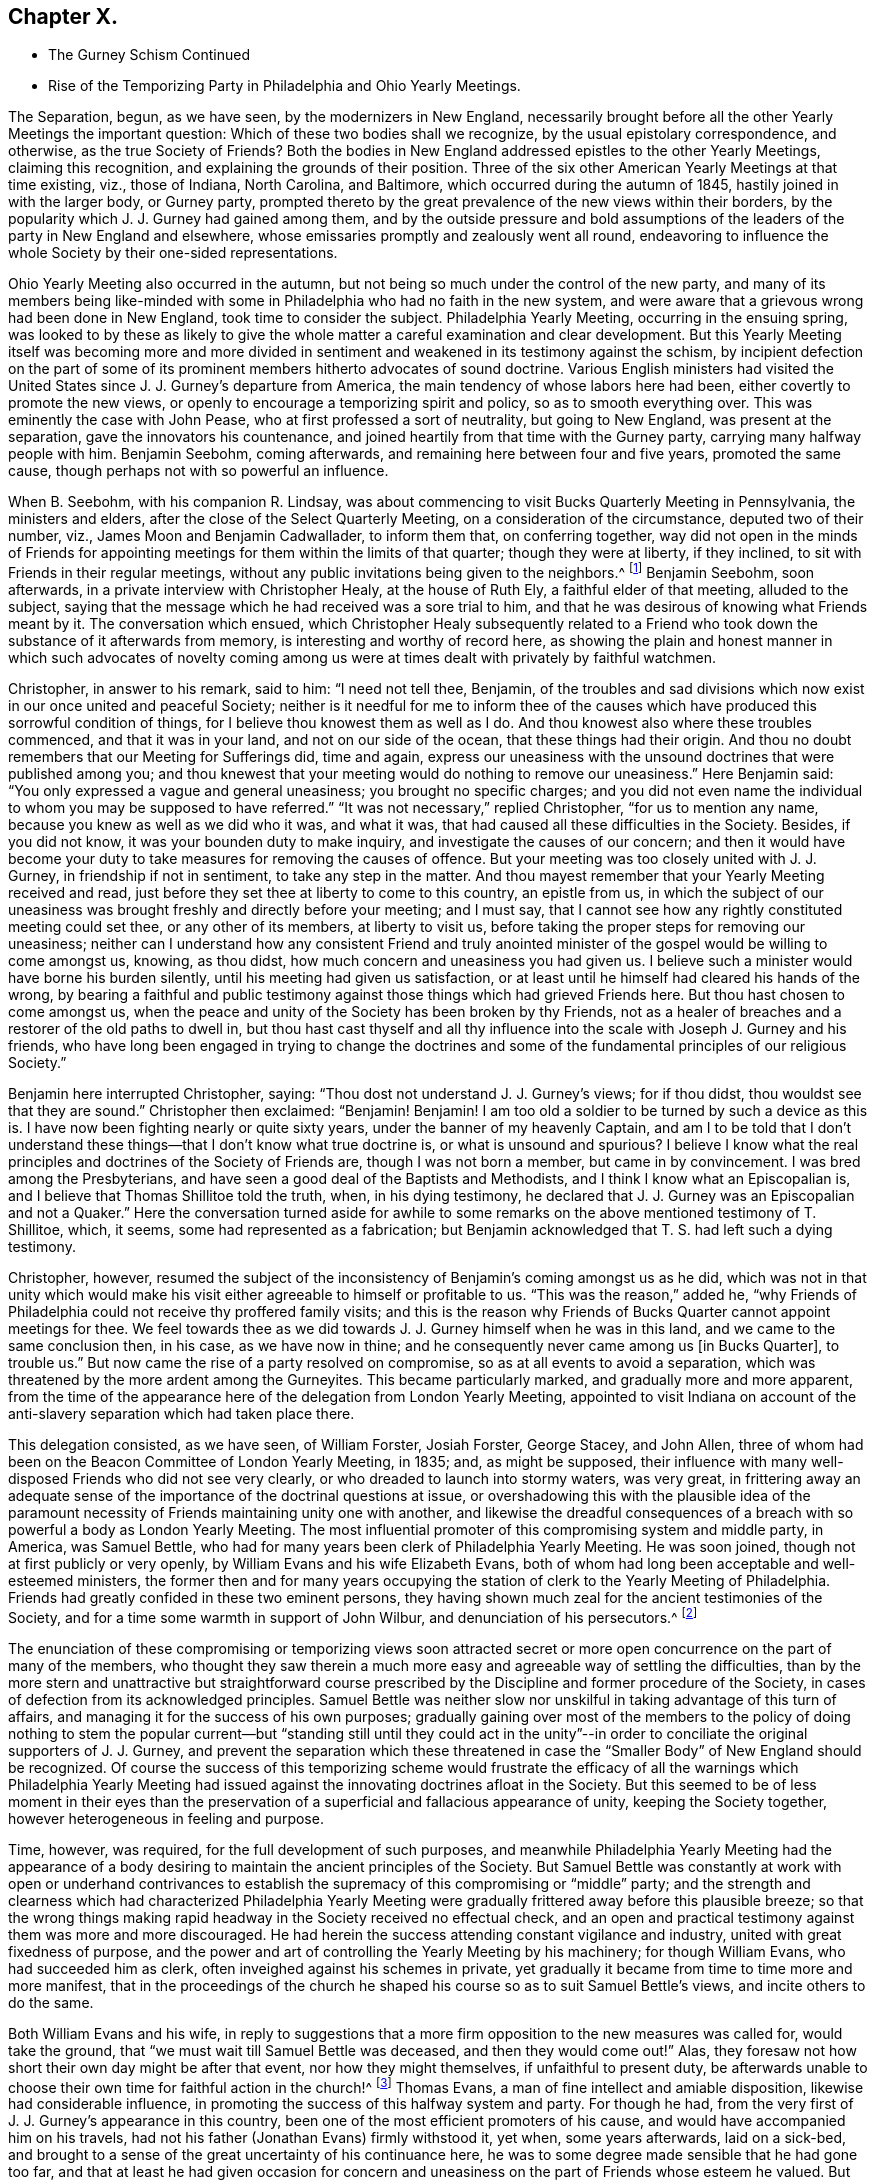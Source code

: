 == Chapter X.

[.chapter-synopsis]
* The Gurney Schism Continued
* Rise of the Temporizing Party in Philadelphia and Ohio Yearly Meetings.

The Separation, begun, as we have seen, by the modernizers in New England,
necessarily brought before all the other Yearly Meetings the important question:
Which of these two bodies shall we recognize, by the usual epistolary correspondence,
and otherwise, as the true Society of Friends?
Both the bodies in New England addressed epistles to the other Yearly Meetings,
claiming this recognition, and explaining the grounds of their position.
Three of the six other American Yearly Meetings at that time existing, viz.,
those of Indiana, North Carolina, and Baltimore,
which occurred during the autumn of 1845, hastily joined in with the larger body,
or Gurney party,
prompted thereto by the great prevalence of the new views within their borders,
by the popularity which J. J. Gurney had gained among them,
and by the outside pressure and bold assumptions of the
leaders of the party in New England and elsewhere,
whose emissaries promptly and zealously went all round,
endeavoring to influence the whole Society by their one-sided representations.

Ohio Yearly Meeting also occurred in the autumn,
but not being so much under the control of the new party,
and many of its members being like-minded with some
in Philadelphia who had no faith in the new system,
and were aware that a grievous wrong had been done in New England,
took time to consider the subject.
Philadelphia Yearly Meeting, occurring in the ensuing spring,
was looked to by these as likely to give the whole
matter a careful examination and clear development.
But this Yearly Meeting itself was becoming more and more divided
in sentiment and weakened in its testimony against the schism,
by incipient defection on the part of some of its
prominent members hitherto advocates of sound doctrine.
Various English ministers had visited the United
States since J. J. Gurney`'s departure from America,
the main tendency of whose labors here had been,
either covertly to promote the new views,
or openly to encourage a temporizing spirit and policy, so as to smooth everything over.
This was eminently the case with John Pease, who at first professed a sort of neutrality,
but going to New England, was present at the separation,
gave the innovators his countenance,
and joined heartily from that time with the Gurney party,
carrying many halfway people with him.
Benjamin Seebohm, coming afterwards, and remaining here between four and five years,
promoted the same cause, though perhaps not with so powerful an influence.

When B. Seebohm, with his companion R. Lindsay,
was about commencing to visit Bucks Quarterly Meeting in Pennsylvania,
the ministers and elders, after the close of the Select Quarterly Meeting,
on a consideration of the circumstance, deputed two of their number, viz.,
James Moon and Benjamin Cadwallader, to inform them that, on conferring together,
way did not open in the minds of Friends for appointing
meetings for them within the limits of that quarter;
though they were at liberty, if they inclined,
to sit with Friends in their regular meetings,
without any public invitations being given to the neighbors.^
footnote:[[.book-title]#B. Seebohm`'s Journal,# as printed by his sons,
makes no mention of this occurrence.]
Benjamin Seebohm, soon afterwards, in a private interview with Christopher Healy,
at the house of Ruth Ely, a faithful elder of that meeting, alluded to the subject,
saying that the message which he had received was a sore trial to him,
and that he was desirous of knowing what Friends meant by it.
The conversation which ensued,
which Christopher Healy subsequently related to a Friend
who took down the substance of it afterwards from memory,
is interesting and worthy of record here,
as showing the plain and honest manner in which such advocates of novelty
coming among us were at times dealt with privately by faithful watchmen.

Christopher, in answer to his remark, said to him: "`I need not tell thee, Benjamin,
of the troubles and sad divisions which now exist in our once united and peaceful Society;
neither is it needful for me to inform thee of the causes
which have produced this sorrowful condition of things,
for I believe thou knowest them as well as I do.
And thou knowest also where these troubles commenced, and that it was in your land,
and not on our side of the ocean, that these things had their origin.
And thou no doubt remembers that our Meeting for Sufferings did, time and again,
express our uneasiness with the unsound doctrines that were published among you;
and thou knewest that your meeting would do nothing to remove our uneasiness.`"
Here Benjamin said: "`You only expressed a vague and general uneasiness;
you brought no specific charges;
and you did not even name the individual to whom you may be supposed to have referred.`"
"`It was not necessary,`" replied Christopher, "`for us to mention any name,
because you knew as well as we did who it was, and what it was,
that had caused all these difficulties in the Society.
Besides, if you did not know, it was your bounden duty to make inquiry,
and investigate the causes of our concern;
and then it would have become your duty to take measures
for removing the causes of offence.
But your meeting was too closely united with J. J. Gurney,
in friendship if not in sentiment, to take any step in the matter.
And thou mayest remember that your Yearly Meeting received and read,
just before they set thee at liberty to come to this country, an epistle from us,
in which the subject of our uneasiness was brought
freshly and directly before your meeting;
and I must say, that I cannot see how any rightly constituted meeting could set thee,
or any other of its members, at liberty to visit us,
before taking the proper steps for removing our uneasiness;
neither can I understand how any consistent Friend and truly anointed
minister of the gospel would be willing to come amongst us,
knowing, as thou didst, how much concern and uneasiness you had given us.
I believe such a minister would have borne his burden silently,
until his meeting had given us satisfaction,
or at least until he himself had cleared his hands of the wrong,
by bearing a faithful and public testimony against
those things which had grieved Friends here.
But thou hast chosen to come amongst us,
when the peace and unity of the Society has been broken by thy Friends,
not as a healer of breaches and a restorer of the old paths to dwell in,
but thou hast cast thyself and all thy influence
into the scale with Joseph J. Gurney and his friends,
who have long been engaged in trying to change the doctrines and
some of the fundamental principles of our religious Society.`"

Benjamin here interrupted Christopher, saying:
"`Thou dost not understand J. J. Gurney`'s views; for if thou didst,
thou wouldst see that they are sound.`"
Christopher then exclaimed: "`Benjamin!
Benjamin!
I am too old a soldier to be turned by such a device as this is.
I have now been fighting nearly or quite sixty years,
under the banner of my heavenly Captain,
and am I to be told that I don`'t understand these
things--that I don`'t know what true doctrine is,
or what is unsound and spurious?
I believe I know what the real principles and doctrines of the Society of Friends are,
though I was not born a member, but came in by convincement.
I was bred among the Presbyterians,
and have seen a good deal of the Baptists and Methodists,
and I think I know what an Episcopalian is,
and I believe that Thomas Shillitoe told the truth, when, in his dying testimony,
he declared that J. J. Gurney was an Episcopalian and not a Quaker.`"
Here the conversation turned aside for awhile to some remarks
on the above mentioned testimony of T. Shillitoe,
which, it seems, some had represented as a fabrication;
but Benjamin acknowledged that T. S. had left such a dying testimony.

Christopher, however,
resumed the subject of the inconsistency of Benjamin`'s coming amongst us as he did,
which was not in that unity which would make his visit either
agreeable to himself or profitable to us.
"`This was the reason,`" added he,
"`why Friends of Philadelphia could not receive thy proffered family visits;
and this is the reason why Friends of Bucks Quarter cannot appoint meetings for thee.
We feel towards thee as we did towards J. J. Gurney himself when he was in this land,
and we came to the same conclusion then, in his case, as we have now in thine;
and he consequently never came among us +++[+++in Bucks Quarter], to trouble us.`"
But now came the rise of a party resolved on compromise,
so as at all events to avoid a separation,
which was threatened by the more ardent among the Gurneyites.
This became particularly marked, and gradually more and more apparent,
from the time of the appearance here of the delegation from London Yearly Meeting,
appointed to visit Indiana on account of the anti-slavery
separation which had taken place there.

This delegation consisted, as we have seen, of William Forster, Josiah Forster,
George Stacey, and John Allen,
three of whom had been on the Beacon Committee of London Yearly Meeting, in 1835; and,
as might be supposed,
their influence with many well-disposed Friends who did not see very clearly,
or who dreaded to launch into stormy waters, was very great,
in frittering away an adequate sense of the importance
of the doctrinal questions at issue,
or overshadowing this with the plausible idea of the paramount
necessity of Friends maintaining unity one with another,
and likewise the dreadful consequences of a breach
with so powerful a body as London Yearly Meeting.
The most influential promoter of this compromising system and middle party, in America,
was Samuel Bettle, who had for many years been clerk of Philadelphia Yearly Meeting.
He was soon joined, though not at first publicly or very openly,
by William Evans and his wife Elizabeth Evans,
both of whom had long been acceptable and well-esteemed ministers,
the former then and for many years occupying the
station of clerk to the Yearly Meeting of Philadelphia.
Friends had greatly confided in these two eminent persons,
they having shown much zeal for the ancient testimonies of the Society,
and for a time some warmth in support of John Wilbur,
and denunciation of his persecutors.^
footnote:[Some time after the separation in New England,
William Evans said to the author, with great earnestness,
that if Philadelphia Yearly Meeting should ever sanction
the position of the "`Larger Body`" in New England,
in claiming to he the true Yearly Meeting,
he should feel inclined to retire from all further
participation in the affairs of the Society.
This was a resolution of questionable propriety for
one who stood as a delegated shepherd over the flock.
But the sequel showed how far men may go (by giving way little by little to the
insinuations of the enemy) in a track which they would once have shuddered at.
For only a few years afterwards,
when the compromising system had taken full hold of his mind,
he and his wife were found strenuously urging their Monthly Meeting to grant a certificate
of removal for one of their members to a meeting of this very same "`Larger Body`" of
New England (thus sanctioning its claims to be a meeting of Friends),
even though the measure was zealously opposed by several of their most substantial fellow-members.
And at length by perseverance they gained their point
in carrying the certificate through the meeting.]

The enunciation of these compromising or temporizing views soon attracted
secret or more open concurrence on the part of many of the members,
who thought they saw therein a much more easy and agreeable way of settling the difficulties,
than by the more stern and unattractive but straightforward course
prescribed by the Discipline and former procedure of the Society,
in cases of defection from its acknowledged principles.
Samuel Bettle was neither slow nor unskilful in taking advantage of this turn of affairs,
and managing it for the success of his own purposes;
gradually gaining over most of the members to the policy of doing nothing to stem the
popular current--but "`standing still until they could act in the unity`"--in order
to conciliate the original supporters of J. J. Gurney,
and prevent the separation which these threatened in case
the "`Smaller Body`" of New England should be recognized.
Of course the success of this temporizing scheme would frustrate
the efficacy of all the warnings which Philadelphia Yearly Meeting
had issued against the innovating doctrines afloat in the Society.
But this seemed to be of less moment in their eyes than the preservation
of a superficial and fallacious appearance of unity,
keeping the Society together, however heterogeneous in feeling and purpose.

Time, however, was required, for the full development of such purposes,
and meanwhile Philadelphia Yearly Meeting had the appearance of
a body desiring to maintain the ancient principles of the Society.
But Samuel Bettle was constantly at work with open or underhand contrivances
to establish the supremacy of this compromising or "`middle`" party;
and the strength and clearness which had characterized Philadelphia Yearly
Meeting were gradually frittered away before this plausible breeze;
so that the wrong things making rapid headway in the Society received no effectual check,
and an open and practical testimony against them was more and more discouraged.
He had herein the success attending constant vigilance and industry,
united with great fixedness of purpose,
and the power and art of controlling the Yearly Meeting by his machinery;
for though William Evans, who had succeeded him as clerk,
often inveighed against his schemes in private,
yet gradually it became from time to time more and more manifest,
that in the proceedings of the church he shaped his
course so as to suit Samuel Bettle`'s views,
and incite others to do the same.

Both William Evans and his wife,
in reply to suggestions that a more firm opposition to the new measures was called for,
would take the ground, that "`we must wait till Samuel Bettle was deceased,
and then they would come out!`"
Alas, they foresaw not how short their own day might be after that event,
nor how they might themselves, if unfaithful to present duty,
be afterwards unable to choose their own time for faithful action in the church!^
footnote:[Much more could be said to this important point,
but the author wishes to treat it as softly as may be consistent
with truth and duty--the duty of clearly developing the
mischievous policy and responsibility of the halfway system.]
Thomas Evans, a man of fine intellect and amiable disposition,
likewise had considerable influence,
in promoting the success of this halfway system and party.
For though he had, from the very first of J. J. Gurney`'s appearance in this country,
been one of the most efficient promoters of his cause,
and would have accompanied him on his travels,
had not his father (Jonathan Evans) firmly withstood it, yet when, some years afterwards,
laid on a sick-bed,
and brought to a sense of the great uncertainty of his continuance here,
he was to some degree made sensible that he had gone too far,
and that at least he had given occasion for concern and
uneasiness on the part of Friends whose esteem he valued.
But instead of going to the root of the matter,
and candidly and fully condemning the whole thing,
he endeavored apparently to please one side without displeasing the other,
and at the same time sought to allay the uneasiness of his own conscience,
by publishing in "`The Friend`" an address to the Society,
containing a general declaration of adherence to the ancient doctrines.

This was good, so far as it went.
But it is an old and true saying,
that "`actions speak louder than words;`" and this paper by no means covered the ground,
either of J. J. Gurney`'s doctrinal errors, or of his own erroneous action,
by which the cause of innovation had been so greatly and so manifestly encouraged.
Yet it sufficed to make an impression on the minds of many
that he was "`coming round`" to the views of true Friends;
and some who had known better, went so far in sympathy with him,
and in hopes of thus having his influence,
as materially to endanger their own safety and weaken their standing in the truth.
Charles Evans had hitherto stood apparently firm for the ancient ways.
In the early part of the year 1846, he published in Philadelphia a pamphlet of 86 pages,
entitled Considerations Addressed to the Members
of the Yearly Meeting of Friends of Philadelphia,
with the words of the wise author of the Proverbs for a motto on its title-page--"`He
that answereth a matter before he heareth it,
it is folly and a shame unto him.`"
The work was designed for the information of the members of Philadelphia Yearly
Meeting in regard to the real facts and circumstances of the New England schism,
and the great importance of coming to a right conclusion.
Indeed it presented a lucid view of the transactions which had resulted in that separation,
and concluded with an earnest appeal to Friends of Philadelphia Yearly Meeting,
to give the question that calm and serious examination,
which its importance and the welfare of the whole Society so clearly demanded.
A few detached extracts may serve to show the tenor of the whole.

The Yearly Meeting of the "`Larger Body`" in New England
had issued an epistle to their Quarterly and Monthly Meetings,
and to the individual members of the Society, respecting the separation,
in which they said:

[.embedded-content-document.epistle]
--

It has been deeply affecting to us to learn that under the
influence of that delusive spirit to which we have referred,
some have accepted such books +++[+++as they chose to consider pernicious,
because they developed the unsoundness of the new views
and the irregular practices of those who sustained them],
and received written or verbal statements from interested parties,
as of almost equal validity with those contained in publications
issued by regularly constituted bodies of valuable Friends,
a description of document to which implicit credence has
heretofore been given--and under such false impressions,
have imbibed and urged individual sentiments,
against the solid judgment of the body--proceedings totally
at variance with that into which the Truth leads.^
footnote:[_Epistle,_ 1815, page 6.]

--

In noticing this arrogant claim to implicit credence for its documents in preference
to those of the "`Smaller Body,`" the author of the Considerations remarks:

[quote]
____

We believe this is the first and only instance in which any meeting in
our Society has ventured the opinion that the validity of a statement
of facts is to be tested by the source from whence it emanates.
Such statements, whether the contents of books, written or, verbal,
from interested persons,
or contained in publications issued by regularly constituted bodies of valuable friends,
depend altogether upon truth for their validity;
and we trust our Society will never see the day,
when such constituted bodies shall be considered so far infallible,
as that their documents will be received with any other
implicit credence than that which their truth demands.
If the imbibing or urging of individual sentiments against the solid judgment
of the body must always be totally at variance with that +++[+++proceeding]
into which the Truth leads, then is the right of private judgment not merely a delusion,
but its exercise a crime of the deepest dye.
Were this assertion based upon truth, how, let us ask,
could Luther have stood up against the iniquities of Rome?
How could George Fox and his fellow-laborers have
come out from the lifeless professors of their day?
Or, are we to understand that the body, if made up of professing Friends, is infallible?
Alas! we have had mournful evidence in our day of declension and revolt,
that such bodies, out-numbering by far even that which has put forth this sentiment,
have, by their solid judgment,
sanctioned and joined hands with those who denied the Lord that bought them,
and counted the blood of the covenant an unholy thing.
(P. 16.)
____

At page 22, after saying that any attempt to change or lay waste our settled faith,
"`is treason against the whole Society,`" and showing the obligation which
rests on superior meetings to see that the subordinate meetings do their
duty in guarding the church from any violation of its principles,
the author of the Considerations observed, that,

[quote]
____

If, through weakness or revolt, or from whatever cause,
the Yearly Meeting allows the defection to go on unchecked, then the whole Society,
unless prepared to undergo a change, must adopt such measures as circumstances dictate,
to defend its faith,
and to protect those within such a meeting who may continue loyal thereto,
from being deprived of the rights they possess as its members,
by the perverted use of the Discipline in the hands
of men who have departed from the faith.
____

After succinctly narrating the series of measures which resulted
in the separation in New England Yearly Meeting of 1845,
and distinctly recognizing the Swanzey Monthly Meeting and the Rhode Island Quarterly
Meeting belonging to the "`Smaller Body,`" as the only true meetings of those designations,
the author of the Considerations held the following language in
relation to what passed in New England Yearly Meeting itself,
at that momentous crisis:

[quote]
____

Some may think it would have been better for those who now constitute the Smaller Body,
to have patiently waited until the Yearly Meeting had adopted the
report which it was well known the representatives would make before
they made an effort to maintain the meeting on its original foundation;
but they acted in accordance with what appeared to
them at the time required at their hands,
and to be consistent with the Discipline, in the appointment of clerk and assistant,
and thus continuing what they believed to be New England Yearly Meeting.
The Larger Body acknowledged the representatives of the
Quarterly Meeting set up in the manner which has been described,
and thus identified itself with the meeting of the Separatists,
and with all the extraordinary measures pursued by the Yearly Meeting`'s committee.

Three of the Yearly Meetings which occurred during the last autumn, respectively,
concluded,
upon the report of committees appointed to examine the epistle sent by the Smaller Body,
to decline receiving it, and, so far as that conclusion goes,
have condemned some hundreds of their fellow-members,
and cut them off from communion with them,
without inquiry and without any official examination into the causes which have
led to the deplorable state of things in New England At each of these meetings,
deputations from the Larger Body were present, who,
without attributing any sinister motive to them,
we may believe exerted whatever influence they possessed,
to portray the doings of the body they represented in the fairest,
and those of their dissenting brethren in the darkest
light they could cast over them The Smaller Body,
relying on the goodness of its cause, and the omnipotence of an overruling Providence,
have sent forth none to plead in their behalf.
____

Such were the salutary sentiments expressed in 1846, by the author of the Considerations.
Would that they had been in subsequent times carried out in practice!
A few years afterwards,
application was made on behalf of the Meeting for
Sufferings of the Smaller Body of New England,
for permission to publish a second edition of this pamphlet;
but they could not obtain it.
Philadelphia Yearly Meeting, or its Meeting for Sufferings,
for some years repeatedly warned the Society in England (through epistolary
correspondence) of the danger to be apprehended from the unsoundness of
the new doctrines so freely circulating both in Europe and America.
And at length, apprehending that these communications,
made to the Meeting for Sufferings in London,
had been withheld from the knowledge of the members in general in England (through the
practice of only reading in the Yearly Meeting a selection from the minutes of its transactions),
Philadelphia Yearly Meeting, in 1846,
concluded to refer to the subject in its Epistle to the Yearly Meeting of London,
so that the epistle to the Meeting for Sufferings last received
had to be produced to the meeting at large.
In replying to that Epistle,
the Yearly Meeting of London barely alluded to this momentous subject,
acknowledging the "`strength, instruction,
and comfort`" to be derived from the epistolary correspondence when "`carried
on in Christian love and condescension,`" but adding this significant hint:
"`We doubt whether these objects will be promoted by entering, in this correspondence,
into the particular consideration of cases, which, whenever they arise,
are the proper subjects of our Discipline in our respective meetings.`"

No satisfaction was received by Friends of Philadelphia Yearly Meeting,
in reply to their brotherly admonitions,
nor any action taken on the part of the Yearly Meeting of London
to avert the danger of which they were thus renewedly warned.
They quietly let the subject drop, as the easiest way of getting rid of it;
though many of their members were sorely grieved at this evidence
that no check could be put to the progress of the new views.^
footnote:[Even so late as 1833,
the Meeting for Sufferings of Philadelphia uttered this
salutary caution to the corresponding Meeting in London:
"`By yielding to this compromising spirit,
weakness and faltering in the faithful support of the Discipline,
in cases of the obvious violation of our Christian testimonies,
are introduced into meetings, to the grief of the rightly concerned members,
and the increase of apathy and lukewarmness.
We fear the influence of this state of things as regards the Society in this land,`" etc.]
Philadelphia Yearly Meeting convened in the fourth month of 1846,
with the serious prospect before its members,
of having to meet the momentous question of the recognition
of one or other of the two bodies in New England.
But it soon appeared that Samuel Bettle and William Evans, the clerk,
were resolved that no recognition of the "`Smaller Body`" should
take place if they could by any means frustrate it or put it by.
Several strangers, of the Gurney party, were present,
exerting their influence among the members.
The London deputation to Indiana was also present, and had, no doubt,
much influence with some of those inclining toward the compromising system,
if not even to settle some entirely among the Gurney party.

The clerk, at an early period in the meeting,
stated that there were two epistles and other papers
purporting to come from New England Yearly Meeting,
and queried whether they had not better be all referred to the Meeting for Sufferings,
that they might carefully examine them, and report their judgment next year.
Much discussion followed this proposition.
Most Friends present had by this time had opportunities
for obtaining a knowledge of the circumstances of the separation,
and of the grounds and causes out of which it sprang.
A large number of the most substantial and weighty members were at that time prepared
to have the claims of the "`Smaller Body "`acknowledged by receiving its Epistle.
But of course the advocates of the new views came out warmly and numerously against this,
and very decidedly urged the reading of the document from the "`Larger Body.`"
Their opposition to the Smaller Body`'s Epistle was greatly aided by the efforts
made by the clerk and Samuel Bettle to put by the reading of either for the present;
in which they were joined by a number of those who under their influence were
already sliding into the fallacious track of the party of compromise.

Most of the sitting was consumed in the discussion of the subject,
and it was evident that the solid sense of the Yearly Meeting,
as expressed by its most weighty and experienced members,
was then in favor of the claims of the "`Smaller Body.`"
Many, though not all, of those who spoke on the side of the Gurney party,
were young persons, or others of but slender religious experience,
and some of them not of consistent life and conversation.
But the clerk (with Samuel Bettle at his side) was determined
that no such result as was then indicated should take place,
as it would be to the dire offence of the Gurney party;
and he finally made a minute referring the whole subject, with all the papers,
to the next Yearly Meeting.^
footnote:[The clerk, on going home, after that memorable sitting, was heard,
by a friend at his table, to remark that at one time that day,
it was clearly the sense of the meeting,
to acknowledge the "`Smaller Body`" of Friends in New England,
and that it was in his power to have done so.
This is important,
as proving that at that time he knew what the solid
sense and judgment of the meeting indicated,
but pursued his own course.]
The Yearly Meeting of New York occurred in the fifth month,
and having a large preponderance of advocates of the new views,
with the clerk also decidedly on that side,
the question of the division in New England was,
without any pretence of examination into its circumstances,
promptly decided in favor of the "`Larger Body,`" or modernizing seceders.
A small portion of the members present demurred,
but their voice was of no avail against the multitude.

Ohio Yearly Meeting, occurring in the autumn of this year,
again had the same important question before it.
There had been for years among the members of that Yearly Meeting
a considerable prevalency of opposition to the new doctrines.
But Benjamin Hoyle, who possessed great influence there,
and had been for a long time clerk of that Yearly Meeting,
placed an undue confidence in certain leading members of Philadelphia Yearly Meeting,
and when they began to temporize, he was soon drawn into full cooperation with them;
and of course many more, who followed in his and their track,
with the same implicit reliance upon the leadership of man,
instead of an individual waiting for the mind of Christ.
The result was that Ohio Yearly Meeting was kept
for years in a state of great disturbance of feeling;
the Gurney party not being able to accomplish a recognition
of their brethren the "`Larger Body`" in New England,
while Benjamin Hoyle was repeatedly appointed clerk;
and he on the other hand was following the example of those in Philadelphia who
were parrying off and baffling all attempts to acknowledge the "`Smaller Body.`"
Thus the "`middle party`" obtained, though the clerks,
a stormy and unsatisfactory control in both these meetings,
at the expense of a straightforward upholding of
their own previous testimony for the Truth,
and in violation of the conscientious convictions of a large portion of the members.

Notwithstanding the formidable defection which was thus
taking place from the ranks of Friends sound in doctrine,
through the example and influence of certain leaders of the people,
yet there was still an evidence of true life existing
among many of the members of these two Yearly Meetings,
both of the older and the younger classes;
and great was the solicitude of these that the Society might
not drift altogether into the vortex of modernized Quakerism,
which had now swallowed up whole Yearly Meetings,
and was evidently bent on revolutionizing the Society.
The Yearly Meeting of Philadelphia had failed to
take any decisive step with regard to New England;
yet most of the members of the Meeting for Sufferings felt the necessity of something
being done to show the grounds on which we stood opposed to the new doctrines and practices.
This it was thought could be done without at once interfering
with the difficult question of the New England secession.
Indeed,
some thought it a necessary preliminary step to any conclusion in regard to the latter,
and hoped that it might open a way by which that could eventually be settled.

A committee was accordingly, at length, appointed in the Meeting for Sufferings,
representing pretty fairly the different shades of sentiment in that body; viz.:
Daniel B. Smith, William Hodgson, Charles Evans, Henry Cope, Samuel Bettle,
William Evans, Ezra Comfort, William Hilles, Hinchman Haines, David Cope,
Abraham Gibbons, Thomas Evans, Henry Warrington, and Enoch Lewis.
This committee was industriously,
and some of its number laboriously occupied during the winter,
in a comparison of the novel views,
characterizing the publications of J. J. Gurney and Edward Ash,
with the ancient and established doctrines of the Society as declared by our early writers.
Several of its members being desirous of avoiding
a full development of the doctrinal defection,
much incongruity of sentiment was painfully developed during their deliberations;
and on various occasions so strong was the opposition to a clear
elucidation of the unsoundness of the authors above named,
that it might be said the battle was gained by inches.
But there were some men in that committee who had not yet bowed the knee to Baal,
and who then saw the necessity of a firm contending
for the faith once delivered to the saints;
and the result was the adoption towards spring of a document clearly showing
the incompatibility of the new doctrines with our ancient faith,
and the sorrowful effects which must ensue to the Society,
if the innovations should be suffered to prevail.

This document was presented to the consideration
of the Yearly Meeting in the fourth month,
1847, and was, by a very large expression of approval,
though also with strong opposition on the part of those favoring innovation,
adopted by the Yearly Meeting, and ordered to be published,
entitled An Appeal for the Ancient Doctrines.
It formed a pamphlet of 68 pages, containing many quotations,
fairly and very carefully selected from an abundance of other passages of the same tenor,
in the works of the two modern writers alluded to;
with ample extracts on the other hand from the ancient standard writings of the Society;
showing their incongruity,
and warning the members against the devastating effects which must ensue
from the prevalency of that system of self-activity and "`lettered divinity,`"
which it was the tendency of the recent publications to promote.
A very large edition was printed and circulated.
Ohio Yearly Meeting afterwards adopted this Appeal,
instead of undertaking to prepare anything special of their own on the subject.

But the question of recognition of one or other of the two
bodies in New England as the true Yearly Meeting there,
was still pressing upon Philadelphia,
and many on both sides were anxious for a settlement of it.
The decision had hitherto been warded off by those who feared the consequences
of a conclusion in accordance with the manifest solid sense of the Yearly Meeting.
But at length, in the Yearly Meeting of 1848,
the subject claimed very serious and general attention during several sittings,
having taken a deep hold of the minds of many Friends.
On Third-day morning, soon after the meeting opened, Hinchman Haines arose,
and after making some weighty remarks on the state of things, concluded by saying,
"`I am now ready to receive the epistle from what is called
the '`Smaller Body.`'`" Christopher Healy next said,
"`I was ready when the subject first came before
us;`" and many now followed in the same direction;
so that it seemed as if the cloud had risen from the tabernacle,
and the people might go forward.
But at this juncture Samuel Bettle arose, and said, "`Friends,
you may have strength to carry it through--you may
be able to carry it over our heads--but if you do,
it will be a triumph of the adversary.
I will make a proposition--to refer the subject either to a committee now to be appointed,
or to the Meeting for Sufferings.`"

The latter proposal was immediately responded to by many,
and the Meeting for Sufferings was accordingly directed to make a careful
examination into the circumstances and causes of the separation,
so that the Yearly Meeting on receiving their report might be enabled
to come to a right judgment in this very serious matter.
Toward the close of this Yearly Meeting,
our aged friends Hinchman Haines and Christopher Healy requested
that the meeting might be allowed to close in silence.
The latter was accosted, on his way home, on the steamboat, by Richard Mott,
who with a number of other active advocates of the new views
had attended the meeting from New York and elsewhere.
Richard Mott said to him: "`Christopher, thou took too much upon thyself,
and more than any man has a right to do,
when thou prevented Friends who were in attendance of your Yearly Meeting with credentials,
from spreading their concerns before their brethren.`"
Christopher replied:
"`I thought all these people had amply sufficient time for unburdening their minds,
and I think they took, at the very least, their full share of our time,
and gave us opportunity enough for the exercise of forbearance toward them.`"
"`I allude,`" said Richard, "`to the closing sitting of your Yearly Meeting,
when thou so improperly, as I think, closed the door against them,
and prohibited them from relieving their minds.`"

[.discourse-part]
_Christopher._--It was my friend Hinchman Haines
who made the remark to which thou hast alluded,
and which was, to the best of my recollection,
to this purpose--that it was very desirable that in these our annual
assemblies we should be permitted to sit together in solemn silence,
to seek after the influence of ancient goodness,
that we might feel its power to sweeten and harmonize our hearts; adding,
that our Yearly Meeting had often been favored to
separate under a solemn covering of reverential silence,
and he hoped it would be so on the present occasion.
It is true that I endorsed his sentiments, for I had full unity with them;
and I added the expression of my desire to his,
that we might be permitted to get into stillness before the Lord,
that the meeting might close under a solemn covering of good.
Our Yearly Meeting certainly has the right, under divine authority,
to say when and how its sittings shall terminate;
and I trust we shall continue to exercise that right and authority which the Truth gives.

[.discourse-part]
_R+++.+++ M._--I have been told that on Fifth-day +++[+++at the North Meetinghouse]
thou took Benjamin Seebohm to task, publicly in the meetinghouse,
for preaching too long, as thou wast pleased to consider it.

[.discourse-part]
_C+++.+++ H._--Well, Richard, if I did rebuke Benjamin for his too much speaking,
he at least deserved it.
He certainly preached long--much too long,
as I believe--and without any unction or life about it, as I could discover.
It was words, mere words.
And I did by him what I hope my friends will do by me,
if they find me preaching without life and authority, as Benjamin was doing.

[.discourse-part]
_R+++.+++ M._--Your Yearly Meeting is taking too much upon itself,
in presuming to judge another Yearly Meeting,
over whom you have no right to exercise any authority whatever,
because it is as independent a body as your Yearly Meeting is.

[.discourse-part]
_C+++.+++ H._--Our Yearly Meeting has just the same right, under divine authority,
to express its uneasiness, or even to deal with another Yearly Meeting,
as one individual has to deal with another individual,
under the feelings of religious concern.
And one Yearly Meeting may, if needs be,
set the judgment of Truth over another Yearly Meeting;
for it has always been the privilege--nay, the duty--of those who are in the Truth,
to judge those who are out of it.

[.discourse-part]
_R+++.+++ M._--But how do you know that these friends in New England are out of the Truth?

[.discourse-part]
_C+++.+++ H._--We know that J. J. Gurney was out of the Truth,
because his own writings prove it.
His doctrines are not those of the religious Society
of Friends--they are spurious and unsound.
And we know this '`large body`' in New England has endorsed him and his unsoundness,
and disowned John Wilbur because he testified against
Gurney`'s unsound doctrines and principles;
and they thus separated themselves from the Society,
and went out from us because they were not of us.

[.discourse-part]
_R+++.+++ M._--Christopher, there is a shyness between thee and me,
which was not felt in old times, and for which I cannot account.
I do not believe the cause of it is in me.

[.discourse-part]
_C+++.+++ H._--Indeed, Richard, it is very plain that there is such a shyness,
but dost thou see any change in me?
Am I not what I always was since thou first knew me, the same in sentiment,
the same in doctrine, the same in love and zeal for the Truth?

[.discourse-part]
_R+++.+++ M._--I do not accuse thee of having changed.

[.discourse-part]
_C+++.+++ H._--Well then, Richard, if I have not changed, thou must have done so,
for we are evidently far asunder now.

[.small-break]
'''

The steamboat arriving now at a landing-place, they separated,
with an expression by R. M. that he was sorry to part so,
as he wished for more conversation with his old friend.
The above conversation was afterwards related by C. H. to a friend,
who wrote down the substance of it as above from a retentive memory.

The Meeting for Sufferings, in pursuance of the direction of the Yearly Meeting,
appointed a committee of fifteen of its members, viz., Christopher Healy,
Hinchman Haines, Ebenezer Roberts, William Evans, Daniel B. Smith, Israel W. Morris,
Enoch Lewis, Samuel Hilles, William Hilles, Abraham Gibbons, Henry Cope, Morris Cope,
Charles Evans, Joseph Scattergood, and William Hodgson,
to make a careful investigation into the facts and circumstances
connected with the origin and progress of the New England Separation,
and report.
The great importance of the subject thus committed to them,
and the circumstance that the committee was composed of men of
all shades of opinion on the state of the Society at this crisis,
will warrant our going into more detail in respect
to its proceedings than would otherwise be necessary,
or perhaps desirable.
I believe it right indeed here to place on record a succinct statement
of what occurred at the first sittings of the committee,
inasmuch as the successive remarks unfold so clearly the
different phases of opinion and bias of the respective members,
which were further developed as events passed on,
and which are important to be rightly understood.

The subject was felt to be highly important,
and the responsibility of a right treatment of it very weighty.
Several Friends expressed desires that it might be faithfully and honestly gone into.
Our aged friend Hinchman Haines expressed his sense of the great importance of the occasion,
and its intimate connection with the welfare of the Society at large,
and warned against the spirit, so prevalent in some, to compromise.
Christopher Healy (who, in his seventy-fifth year,
had come to the city to attend the committee, through much bodily weakness and suffering,
having within a few days fallen from the top of a
loaded farm wagon) united with these remarks,
exhorting to a faithful honest discharge of the important trust devolved on the committee.
The Gurney members of the committee, however,
wished to limit the examination to the written Epistles of the two bodies,
addressed to us;
but this was shown to be entirely inadequate to enable the
committee to fulfill the injunction of the Yearly Meeting,
to examine into the circumstances and causes of the separation.
Henry Cope said that the committee ought to be governed
by the same rule that governs judicial examinations,
viz., "`the truth, the whole truth,
and nothing but the truth,`" with an openness to receive
all evidence necessary for an arrival at the truth.
Daniel B. Smith wished all to approach the investigation
with minds divested of any preconceived opinions,
and willing to judge, as jurymen, according to the evidence.

Ebenezer Roberts followed him,
with a testimony to the need of the wisdom of man being laid low,
and of our humbly seeking to be enlightened by the Holy Spirit,
in order to be qualified to judge righteous judgment--reviving the saying
of Christ to Peter,--"`Flesh and blood hath not revealed this unto thee,
but my Father which is in heaven;`" and exhorting all to gather
to that Spirit of judgment which alone could rightly qualify,
so that whatsoever the church should bind on earth might be bound in heaven.
Samuel Hilles said that having been present +++[+++with John Pease]
at the time of the separation in New England Yearly Meeting itself,
he was entirely settled in his own mind;
and believing in the entire accuracy and authority of the documents issued by
the "`Larger Body,`" and knowing them to have been properly signed by "`the regular
clerk,`" he as an individual did not wish to hear any other statements than those
issued by the body with whom we had always corresponded.
He would not, however, throw any difficulty in the way of others,
being willing that Friends should get "`once more
into the track,`" so that we might "`get along.`"
He was answered by D. B. Smith,
that the matter which he had represented as being entirely settled in his own mind,
was the very question at issue.

At this sitting and one the next day,
the various documents prominently bearing on the subject were read before the committee;
and after much discussion in regard to future modes of proceeding,
a sub-committee of five was named, to digest the whole subject and prepare a report.
During this discussion,
Enoch Lewis and Israel W. Morris objected to any examination
of the disciplinary proceedings of another Yearly Meeting;
but Henry Cope urged the necessity of such examination,
in order to develop the origin of the separation;
and declared that it was evident from the Narrative
put forth by the "`Larger Body`" itself,
that they had been guilty of acts not only at variance
with their own Discipline and the usages of the Society,
but of such an outrageous character as to be disgraceful to any body of men.
William Evans said that we could only collect the facts,
and state what each party had done--that it might perhaps appear that both parties
had acted wrong--and he should sincerely rejoice if they could,
in that case, be convinced of the wrong,
and become reconciled to each other--that it would be a happy thing if
this Yearly Meeting could be instrumental in bringing such a thing about--he
lamented this so frequent example of separation.

Daniel B. Smith,
apparently aware of the weakness characterizing these remarks under existing circumstances,
said that no reconciliation could be effectual,
but such as should go to the bottom of the evil--that a wound, before it could be healed,
must be probed to the bottom--else we should only be plastering it over,
and making it worse instead of better.
Morris Cope said that Truth was never afraid of investigation,
but it was he that did evil that hated the light, lest his deeds should be reproved.
Enoch Lewis felt wounded at this, taking it as a personal allusion.
But Christopher Healy hoped Friends would keep low and sweet in their spirits,
looking to the Master,
and keeping the Lord at their right hand--that as soon as he awoke that morning,
his mind was impressed with the saying of David,
"`I will place the Lord always before mine eyes; because he is at my right hand,
I shall not be moved`"--and he believed that as we kept our own spirits down,
and kept the Lord on our right hand, we should be preserved,
and the great Master would yet be known to be a "`spirit
of judgment to them that sit in judgment,
and for strength to them that turn the battle to the gate.`"
And then portraying the fruits of faithfulness,
he exhorted Friends to submit to have their own wills brought down,
and faithfully to obey the dictates of Best Wisdom.
Deep silence followed;
till Israel W. Morris expressed that he did think
he was willing to submit to divine direction;
but urgently objected to proceeding as proposed,
or meddling with another Yearly Meeting`'s disciplinary transactions.

A younger Friend then said,
"`that he believed that if Friends would be faithful to the pointings of Truth,
we need not fear the consequences--that indeed the only safe way appeared to him to be,
for us to endeavor to know the mind of Truth, and then firmly to pursue that course,
leaving results to Him who can control all to the welfare of his church--that
he believed this committee would be greatly wanting to its duty,
if they neglected to avail themselves of all the important evidence necessary
to a correct knowledge of the case--that the originators of this difficulty in
New England had taken the ground that doctrines were not to be investigated,
and now we were told that discipline was not to be investigated--and if
we followed such advice there could of course be no investigation at all.`"
After some further discussion, the sub-committee was appointed; viz., William Evans,
Henry Cope, Charles Evans, Daniel B. Smith, and William Hodgson.
This sub-committee was diligently engaged through the winter and early spring,
and had many laborious and exercising opportunities together,
before the proposed report was fully matured.
But at length,
after struggling through many difficulties and obstacles thrown in the
way by those who desired to deprive it of its efficacy and clearness,
and submitting to some very undesirable changes in
order to save it from falling through altogether,
the committee at large was able to present it to the Meeting for Sufferings.
That meeting fully adopted it,
though with strong opposition on the part of the Gurney portion of the members,
and directed it to the ensuing Yearly Meeting.

In this report was a detailed statement, gathered mainly, as to the facts,
from the Narrative of the "`Larger Body;`" their own account,
when compared with the statement of the same facts by the "`Smaller
Body,`" appearing sufficient to prove all that was really essential
to a development of the causes and progress of the actual schism.
It contained also a statement of the manner in which those
facts were viewed or attempted to be justified by each party;
and concluded with the expression of the committee`'s own judgment,
which it submitted to the Yearly Meeting,
in relation to the character of these transactions, their bearing on the separation,
and the responsibility of those concerned in them,
for the breach of unity which was thus so sorrowfully brought about.
The following is their judgment on the case, as expressed in the Report.
Its great importance will justify the length of the quotation.

[quote]
____

Such is a concise statement of the facts contained
in the Documents which have been submitted to us,
and of the light in which the two parties respectively view them.
Two sets of epistles have been presented to the Yearly Meeting,
both from bodies which assert that they maintain, in their original purity,
the doctrines, testimonies, and discipline of the Society.
The subject is therefore placed before us for consideration without any agency of ours,
and common Justice and the cause of Truth demand
that the claims of each should be impartially examined.

Although each Yearly Meeting is the judge of its own discipline,
there is an understood and implied necessity of conforming in its
decisions to principles of religious duty and Christian doctrine,
of civil liberty and constitutional right, common to us all,
and always acknowledged and held as inviolable by us.
For we are one people the world over.
The right of membership in one Yearly Meeting,
is a right of membership--when duly conveyed by certificate--in all.
A member, let him belong where he may,
has the right of attending meetings for transacting the ordinary affairs of the Society,
wherever they are held.
When, therefore, as in the present case, two bodies come before a Yearly Meeting,
both under the same title,
and each claiming to be the co-ordinate branch of the Society bearing that name,
it becomes its duty, under the guidance of Divine Wisdom,
to inquire into the circumstances of the case,
so that it may not withhold from those to whom they belong,
the precious rights and privileges which membership in our Society confers.

From the statements put forth by both bodies,
it appears clear to us that important principles and usages of the Society,
as well as private rights,
have been disregarded in the progress of the transactions therein recorded.
Some of the more prominent points, in which this has been done,
appear to us to be the following, viz.:

[.numbered-group]
====

[.numbered]
_First._
In the attempt to procure the disownment of a minister in the Society +++[+++John Wilbur],
upon an accusation of detraction, and upon other charges,
based upon or growing out of his endeavors,
in accordance with what he believed to be his religious duty,
to prevent the reception and spread of sentiments contained in printed doctrinal works,
written and published by a Friend from England +++[+++J. J. Gurney], then in this country;
which sentiments, in common with many other Friends,
he believed to be opposed to the acknowledged doctrines of the Society.
Every man has the natural and religious right to express his honest opinions,
in a proper spirit and manner,
upon any public sentiment which he approves or disapproves.
If he spreads opinions in opposition to the principles
of the religious society to which he belongs,
he is liable to excommunication for a departure from its faith.
But to attempt to bring a man under censure for defending the Society against error,
by warning the members against the unsoundness of certain published works,
not only violates a plain unquestionable right,
but would be censuring him for the faithful discharge of his religious duty as a watchman,
and giving support to opinions which as a body the Society entirely disapproves.

The object of our Christian compact is to bear testimony to the truth and against error;
to comfort and strengthen one another in a faithful adherence to the truth,
through the power of the Holy Spirit,
that by sound doctrine and a consistent example we may convince gainsayers,
and that the kingdom of Christ may prevail over darkness and error in the earth.
In a work on church government, written by Robert Barclay,
and owned by the Society everywhere, these views are held forth.
He says:
"`We being gathered together into the belief of certain principles and doctrines,
without any constraint or worldly respect,
but by the mere force of truth upon our understandings,
and its power and influence upon our hearts; these principles and doctrines,
and the practices necessarily depending upon them,
are as it were the terms that have drawn us together,
and the bond by which we became centered into one body and fellowship,
and distinguished from others.
Now if any one or more, so engaged with us,
should arise to teach any doctrine or doctrines contrary
to those which were the ground of our being one,
who can deny but the body hath power in such a case to declare,
this is not according to the truth we profess, and we, therefore,
pronounce such and such doctrines to be wrong, with which we can have no unity,
nor any more spiritual fellowship with those that hold them,
and so cut themselves off from being members,
by dissolving the very bond by which we were linked together.`"

This is a plain declaration of the powers of the Society,
and of the reasonableness of exercising these powers,
and that a departure in doctrine breaks the bond which had united the party to the Society.
After expressing the same sentiments on the next page,
Barclay contends that it is the duty of all the members
to protest against every departure from its faith.
He says: "`Have not such as stand, good right to cast such an one out from among them,
and to pronounce positively, this is contrary to the truth we profess and own,
and ought therefore to be rejected and not received, nor yet he that asserts it,
as one of us.
And is not this obligatory upon all the members,
seeing all are concerned in the like care, as to themselves,
to hold the right and shut out the wrong?
I cannot tell if any man of reason can well deny this.`"
Again he says: "`In short,
if we must preserve and keep those that are come to own the truth,
by the same means they were gathered and brought into it,
we must not cease to be plain with them, and tell them when they are wrong,
and by sound doctrine both exhort and convince gainsayers.`"

If unsound doctrines are not to be testified against,
and the flock warned of their pernicious influence,
but the consistent exercised members are to be accused of detraction,
when they declare their dissent from published errors,
then farewell to the maintenance of any sound doctrine in the Church of Christ.
This would be an inlet to the greatest innovations,
and in time might overturn the Society.
How would it be possible for ministers of the gospel,
and other religiously concerned members, to discharge their duty as watchmen,
if they are forbidden to warn the flock of surrounding danger,
arising from erroneous doctrinal works?
The most substantial Friends in this land nobly and
firmly testified against the errors of Elias Hicks,
both publicly and privately, even while he travelled with certificates as a minister;
and they were instrumental in guarding many from imbibing his unsound sentiments.

[.numbered]
_Second._
In a committee of the Yearly Meeting summoning a member +++[+++J. W.]
before it to answer certain charges made by it, dealing with him as an offender,
and requiring him to make concessions to them,
and endeavoring to induce him to sign a written acknowledgment,
drawn up by a part of their own body.

The right to treat with their members,
and to disown or to accept acknowledgments from them for their errors,
belongs exclusively to the Monthly Meetings,
under certain rules prescribed by the Discipline.
Even when a Quarterly Meeting appoints a committee to be incorporated
with a weak Monthly Meeting for the support of the discipline,
the members of the committee, when named in the latter meeting to treat with offenders,
do not serve as a committee of the Quarterly, but of the Monthly Meeting,
having no more power than any other members of it.
And it is, we think,
altogether incompatible with the station which a Yearly Meeting holds in the Society,
and with universal practice, for that body, either itself or through its committees,
to attempt to deal with a member as an offender.
For as it is the highest body to which an appeal can be
made against the decisions of inferior meetings,
the application to it for redress must be in vain,
if it has already made itself a party and prejudged the case.

[.numbered]
_Third._
In the same committee`'s drawing up a charge against a member,
bringing it immediately before his Monthly Meeting,
and insisting upon its being recorded on the minutes,
against the urgent request of the accused that it should be previously investigated;
thereby assuming to itself functions which rightfully belong
to the overseers and to the Preparative Meeting.

The right of an accused person to have a charge against
him brought before the overseers or the Preparative Meeting,
is of essential importance.
There he has the liberty of attending and of meeting
the charge before it is permanently recorded,
and if he should convince the overseers or the meeting that it is unfounded,
or if it can be settled without going to the Monthly Meeting,
the matter would end without any record to hand his name down to posterity with discredit.
Whereas his rights as a member are virtually suspended,
so long as a charge against him remains unsettled on the records of the Monthly Meeting.
We should regard such a proceeding in our own Yearly
Meeting as an unconstitutional exercise of power,
dangerous to the peace and subversive of the established order of the Society.

[.numbered]
_Fourth._
In the same committee`'s bringing the power and authority
of the Yearly Meeting to bear upon the Monthly Meeting,
by claiming the right to join the committee of the
latter in treating with the Friend +++[+++J. W.]
find refusing to him the right of opening and explaining what he alleged to be
the ground on which he had acted in the discharge of an apprehended duty.
The members of the Yearly Meeting`'s committee had neither been incorporated
with the Monthly Meeting nor appointed to deal with the member.
Their presenting themselves in this anomalous manner,
seemed to show a determination to carry a purpose respecting the Friend,
without regard to the usages and order of the Society or the rights of the Meeting.
Where a member`'s character and privileges are at stake,
the spirit and uniform practice of our Discipline require the greatest
liberality to be shown in allowing him time and any arguments or
explanations he thinks necessary to his defence.
Were he denied the opportunity of producing evidence to clear himself,
such denial would quash the proceedings against him,
in an appeal before an impartial tribunal;
for the great object in the administration of Church Discipline is,
not to criminate but to convince and reclaim those who have erred;
and if that cannot be done,
to leave no ground for charging the church with harshness or injustice

[.numbered]
_Fifth._
In the same committee`'s objecting at a subsequent Monthly Meeting to the reception
and adoption of a report signed by seven of the committee who had investigated
the case and declared that the charges had not been sustained;
while they advised the reading of a report of an opposite
character signed by two of the Monthly Meeting`'s committee,
although it was strongly objected to in the meeting.

Such a proceeding in treating with offenders is, we think,
contrary to any practice in the Society that we have ever been acquainted with;
the principle governing in such cases, being,
that of leaning to the side of mercy and forbearance.

[.numbered]
_Sixth._
In the attempt made first, by the Quarterly Meeting`'s committee,
and afterwards by the Quarterly Meeting itself,
to render null and void the minute of South Kingston Monthly Meeting
which accepted the report in the case of the Friend alluded to,
dismissed the charge against him,
and restored him to all his rights as a member and minister;
and in afterwards taking up his case by another Monthly Meeting on the same charge,
and there disowning him without even going through
the regular course prescribed by the Discipline.

It is a great maxim of law and justice, that where a man has been tried and acquitted,
he cannot be again tried for the same offence.
When, therefore,
Rhode Island Quarterly Meeting set aside the minute in the case alluded to,
and directed a new trial,
it violated what must ever be held to be a fundamental
principle in the administration of justice.
The only reasons assigned for this decision,
were certain appointments made in the Monthly Meeting,
which it was clearly within the power of that meeting to make,
which appointments had been recognized as valid by
the Yearly and Quarterly Meetings`' committees,
and for which the individual was in no way responsible.

South Kingston Monthly Meeting being laid down,
and its members joined to Greenwich Monthly Meeting,
contrary to the course prescribed by the Discipline of New England Yearly Meeting;
the latter +++[+++Monthly]
meeting, five months after the case had been closed,
and the member fully acquitted by his own Monthly Meeting, and thereby,
according to the admission of both parties,
"`restored to membership,`" took his case upon its minutes,
called for a report from the committee originally
appointed in South Kingston Monthly Meeting,
and at the next meeting received a report signed by two of that committee,
similar in all respects to that made five months before to South Kingston
Monthly Meeting by the same two members of the committee of nine,
and which was rejected by it;
and in a summary manner immediately disowned the
individual without his having met the committee again,
or the whole committee having been together.

The Society of Friends has always guarded with scrupulous care, the rights of its members.
It has carefully avoided seeking to make a man an offender;
and even when a Friend has directly violated the Discipline,
if he has not been treated with and disowned in strict
conformity with its provisions and order,
he is, where justice is done to him,
reinstated on his appeal It is an acknowledged principle among Friends,
that it is better an offender should escape disownment, than that his rights,
guaranteed by the Discipline, should be disregarded.
For if meetings and committees do not keep to the Discipline themselves,
under the direction of the Head of the Church,
on what right ground can an individual be disowned for his error?
We therefore regard the whole proceeding as at variance
with the organization and discipline of the Society.^
footnote:[These, and most of the subsequent words in italics in this quotation,
are put so by the present writer.]

[.numbered]
_Seventh._
In disregarding the provisions of the Discipline of New England Yearly Meeting,
in the manner of laying down South Kingston Monthly Meeting, by Rhode Island Quarter,
and attaching its members to Greenwich Monthly Meeting.

That Discipline prescribes the following course to be pursued in such a case:
When a Quarterly Meeting hath come to a judgment respecting any difference,
relative to any Monthly Meeting belonging to them,
and notified the same in writing to such Monthly Meeting,
the said Monthly Meeting ought to submit to the judgment of the Quarterly Meeting;
but if such Monthly Meeting shall not be satisfied therewith,
then the Monthly Meeting may appeal to the Yearly Meeting,
against the judgment and determination of the Quarterly Meeting.
And if a Monthly Meeting shall refuse to take the advice and submit
to the judgment of the Quarterly Meeting and notwithstanding will
not appeal against the determination of the said meeting,
to the Yearly Meeting; in such case,
the Quarterly Meeting shall be at liberty either to dissolve such Monthly Meeting,
or bring the affair before the next or succeeding Yearly Meeting.

And in case a Quarterly Meeting shall dissolve a Monthly Meeting,
the dissolved Monthly Meeting, or any part thereof, in the name of the said meeting,
shall be at liberty to appeal to the next or succeeding Yearly Meeting,
against such dissolution; but if the dissolved Monthly Meeting,
or a part thereof in its behalf, shall not appeal to the Yearly Meeting,
the Quarterly Meeting shall join the members of the said late Monthly Meeting,
to such other Monthly Meeting as they may think most convenient; and until such time,
shall take care that no inconvenience doth thereby
ensue to the members of such dissolved meeting,
respecting any branch of our Discipline.
Rules of Discipline, etc., 1826, pp.
118, 119.

This, to us, appears clear and explicit,
rendering it necessary for the Quarterly Meeting,
first to come to a judgment in relation to the difficulty existing in the Monthly Meeting,
proposed to be laid down, and to communicate that judgment to it in writing;
and then to ascertain whether the meeting, or any portion of its members,
intend to appeal from that judgment,
prior to proceeding to dissolve that meeting and
to attach the members of the Monthly Meeting to another.
Now unless we admit the assumption that the advice of a committee,
or of a small part of a committee,
is equivalent to the recorded judgment of the meeting which appoints it (an assumption
which would totally change the long-established practice of the Society),
we think it clear that this portion of Discipline was disregarded in the dissolution
of South Kingston Monthly Meeting and the disposal of its members;
for that meeting had received no written judgment from the Quarterly Meeting in the case,
until it received the minute by which it was declared to be dissolved;
and at the same time,
before the Quarterly Meeting could have known whether the Monthly Meeting,
or any part of the members, would appeal from that judgment,
they were joined to Greenwich Monthly Meeting;
and the latter meeting forthwith proceeded to exercise jurisdiction over them,
in direct violation of their rights, as guaranteed by the Discipline.

[.numbered]
_Eighth._
In the manner in which the members of the Quarterly Meeting`'s committee
interfered to produce a separation in Swanzey Monthly Meeting.
The accounts given by both parties of the Monthly Meeting of Swanzey,
at which the separation took place, agree in stating,
that although the clerk of the meeting (whom both acknowledge to have been in that station,
when the meeting adjourned the month before) had taken his seat at the table,
the whole transaction of proposing a new clerk by one who was not a member of the meeting,
his being united with by a part of the members and by others who were not members,
and the Friend proposed proceeding to act as clerk,
was consummated before any minute opening the meeting had been made,
or any minute from the Quarterly Meeting read.
Now we think it undeniable, that no portion of the members of a Monthly Meeting,
even supposing them to be a greater number,
which in this instance does not appear to have been the case,
could be justified in thus acting; but that they must by such an act,
subject themselves to all the consequences of separating from their Monthly
Meeting and setting up a meeting unauthorized by the Discipline

And those members who thus separated from Swanzey Monthly Meeting,
cannot plead the authority of the Quarterly Meeting for the course they pursued,
inasmuch as those who proposed it and assisted therein,
had exhibited no minute from that meeting,
directing the Monthly Meeting to be reorganized,
and clothing them with power to act in the case.
To us, therefore, it appears clear, that the meeting which,
with its old clerk at the table,
proceeded in the transaction of its business after the others had adjourned,
in no way lost its standing as Swanzey Monthly Meeting,
and that the others separated from it; and that those who,
in Rhode Island Quarterly Meeting, received the report from the latter,
and rejected that from the former, identified themselves with the separate meeting.

The Discipline points out the course to be pursued where a Monthly Meeting
is refractory and unwilling to take the advice of its superior meeting,
regularly conveyed to it,
but it nowhere clothes a Quarterly Meeting with the power
to select clerks and overseers for its subordinate meetings,
and to oblige these meetings to accept and appoint them.
The acts to which we have now referred,
we believe to be the most prominent among the causes that produced
the separation in New England Yearly Meeting in 1845.
The manner in which that separation was effected is, we presume, known by most,
if not all our members.
Many of those who now constitute the Smaller Body in New England,
thought that the Yearly Meeting was not authorized suddenly to suspend the important
rule of Discipline which requires the representatives to meet at the conclusion
of the first sitting and agree upon a clerk for the year,
and report the same to the adjournment.
Four of the representatives thus thinking,
together with those appointed by one of the bodies
claiming to be Rhode Island Quarterly Meeting,
met and agreed upon Friends to be nominated for clerk and assistant.
Upon these names being proposed in the afternoon sitting,
and being united with by some and disapproved by more, the separation which now exists,
immediately followed.

Although the manner in which this separation was effected was not such as, we think,
affords a precedent safe to be followed in the organization of a Yearly Meeting,
yet inasmuch as those Friends who compose the Smaller Body appear to have acted
from a sincere desire to maintain the doctrines and discipline of the Society,
and the rights secured by it to all its members;
and had been subjected to proceedings oppressive in their character,
and in violation of the acknowledged principles of our church government,
we believe that they continue to be entitled to the rights of membership,
and to such acknowledgment by their brethren as may be necessary
for securing the enjoyment of those rights.

The obstruction which exists in our Yearly Meeting,
to the holding of a correspondence with that body in New England which
has authorized or sustained the proceedings upon which we have animadverted,
does not arise from any feelings of hostility to them, nor from partiality to any man,
but from a conscientious belief that whatever may have been "`the motive,
their acts have gone to condemn many who have been standing for
the ancient faith of Friends and against the introduction of error;
that, in so doing, wrong opinions have received support,
and the discipline and rights of members have been violated;
and that it was the course pursued by them in these transactions which led to the separation.
Until, therefore, those proceedings shall be rectified or annulled,
we see not how unity is to be restored.

====

____

The reader of this Report will observe the full and lucid statement given of
the circumstances attending the separations of the Monthly and Quarterly Meetings,
and that the judgment of the committee was unmistakably in favor of the claims of the
Monthly and Quarterly Meetings of the "`Smaller Body,`" to be the true meetings of Friends.
All the irregular transactions commented upon were
the deeds of the larger or Gurney portion,
and clearly amounted to a departure from the true order and standing of the Society,
notwithstanding their majority of numbers.
The report openly brands those meetings as separate meetings.
How then was it,
that a similar clear judgment was not sent forward in regard
to the separation in the Yearly Meeting itself,
which was the necessary result of the others?
It was the doing of the party of compromise.
When the report came to be read in Philadelphia Yearly Meeting, it was found,
to the astonishment of some Friends,
that the circumstances of the separation in the Yearly
Meeting of New England were almost left out of view,
being summarily disposed of in a single passage of about a dozen lines;
and the judgment of the committee on this momentous subject was frittered
down to such an ambiguous expression as is the last paragraph but one,
of those above quoted.
This passage appears to have been intended, by its instigators, to muddle the whole,
and blind the judgment of the Yearly Meeting.

It might have been expected that the same careful and candid consideration would have
been given to these latter transactions that was given to those on which they were founded.
But what does this passage say?
Not that the Friends belonging to the Smaller Body,
who were acknowledged and proved to have been subjected to irregular
and oppressive proceedings on account of their desire to maintain
inviolate the doctrines and testimonies and discipline of the Society,
were entitled to our sympathy and encouragement and recognition,
as brethren and sisters engaged in the same precious cause--the cause
so dear to our forefathers--no! but a cold acknowledgment of belief,
that although the manner of the separation was not a safe
precedent in the organization of a Yearly Meeting,
yet as they had been thus irregularly oppressed for their testimony to the Truth,
it was believed they were still entitled to the rights of membership.
And here was the dark and vague charge,
that they appeared to have done something not considered safe as a precedent.
What had they done?
They were not engaged in "`organizing a Yearly Meeting.`"
They were endeavoring to sustain New England Yearly Meeting on its original ground,
against the contrivances of a powerful band of men engaged in perverting
the ancient doctrines and revolutionizing the Society.

The committee here made no attempt to explain in what respect
their proceedings had been unsafe as a precedent,
or how their rights of membership were to be protected
without owning them as the Yearly Meeting;
but left this blind charge as a stain upon their position,
not capable of contradiction from its very vagueness.
With respect to the Monthly and Quarterly Meetings,
they had as strictly followed the evidence adduced,
as if the matter were in a court of justice,
and had declared the meetings of the Smaller Body the true ones, and the others spurious.
But when it came to the separation in the Yearly Meeting--that
all-important matter essentially resulting from the former--there
was no such desire manifested to enter into particulars;
nothing but a vague, one-sided, and very unfair intimation of opinion,
unsupported by the smallest appearance of proof, or even of specification.
The passage bears the appearance of a blot upon the whole report;
of being the production of men who were suddenly arrested
with alarm at the tendency of their own deductions,
and resolved upon contriving something at last to neutralize their force,
and evade the necessary result.
How could this occur?

The paragraph was prepared, aside from the committee, after a very painful discussion,
and afterwards was not proposed for interpolation into the Report,
until near the close of the deliberations;
it was firmly and persistently opposed by some of the committee
who saw in measure its bearing and intent;
and was only submitted to, as it were, at the last moment,
when but about half an hour remained before the whole would
have to be submitted to those who appointed them,
and under the compulsory declaration on the part of its proposers,
that if this passage were not admitted into the report,
the rest could not be sanctioned by them;
and thus the labor of the winter on this momentous subject must have fallen to the ground!
Had the committee been untrammeled by opposing views,
and unanimously taken complete and comprehensive ground, and maintained it throughout,
as men in earnest above all things for the maintenance
and preservation of the pure truth,
without fear of man, or calculating dread of probable consequences,
which were not in their hands, but in those of the Great Head of the church,
they would moreover not have confined themselves to a mere disciplinary
examination and judgment--flagrantly oppressive and despotic as had been
the measures resorted to--but they would likewise have felt it their duty
to show the connection of these outrages in discipline,
with the attempts made to introduce those new and
unsound principles which had been proved,
in the Appeal for the Ancient Doctrines,
to be circulating in the Society and threatening its life.

For the absence of any repressive measures on the part of those
in power in New England to prevent the spread of the disease,
and still more their determined opposition to the adducing of any evidence on doctrines,
and their persistent oppression of those who were conscientiously
concerned to expose the nature of the danger,
and warn their fellow-members against its inroads, if fully developed,
would surely have been conclusive proof of their doctrinal defection;
and would thus have furnished (we might say unquestionable)
ground for a prompt and decided judgment,
on the part of Philadelphia Yearly Meeting, that the "`Larger Body`" in New England,
which had thus departed, had left the original basis of the Society,
and was no longer to be recognized as belonging to the same household of faith.
But this, which was proposed in an early stage of the proceedings, but rejected,
would have defeated the plans of those who,
having embraced the views of the party of compromise,
were for promoting a "`peace at all costs`"--a "`peace where there
was no peace,`" nor could be any without a loss of true sight and
sense to those who would thus sacrifice principle to expediency.

At the Yearly Meeting in the fourth month of 1849, this Report,
after much stormy opposition to it, was, notwithstanding these deficiencies,
fully adopted by a very large expression of the solid sense and judgment of the meeting;
and a copy of it was directed to be sent to each of the two Bodies in New England
which had claimed our recognition by sending epistles and documents.
By the "`Smaller Body,`" the report was read, cheerfully approved,
and printed for circulation among the members and others.
By the "`Larger Body,`" it was not read, nor accepted, nor of course approved,
nor allowed to circulate among their members any further than they could not prevent;
but a reply thereto was three years afterwards (in 1852) published by them,
entitled A Vindication of the Disciplinary Proceedings,
etc.--showing their entire disapproval of the Philadelphia document,
and their resolution to maintain their own course.
The advocates of half-way measures in and about Philadelphia
now raised a cry against the "`Smaller Body`" of New England,
on account of their having printed the Report of Philadelphia on the Separation,
which had been sent to their Yearly Meeting.
This publication of it was sorely distasteful to the leaders of that party,
because it made known, in a way not to be evaded,
the sense and judgment of Philadelphia Yearly Meeting respecting those transactions.
They saw that it would thus be more difficult to repress the recognition
of the "`Smaller Body,`" which the Gurneyites so strongly deprecated;
and accordingly they endeavored to prejudice the minds of Friends,
and were unsparing of their blame on that "`Smaller
Body`" for thus presuming to print the Report.

The Yearly Meeting of Philadelphia convened as usual in the fourth month, 1850.
A document acknowledging the reception of the Report on the Separation,
and their unity with its development of the various transactions
leading to and producing that sorrowful crisis,
had been sent by the Yearly Meeting of the Smaller Body
of New England addressed to Philadelphia Yearly Meeting,
as well as an Epistle from the Larger Body.
The subject was mentioned by the clerk in connection with the Epistles,
after the others had been read; but it soon plainly appeared that he and Samuel Bettle,
and some others, had made up their minds to stop, as far as possible,
all deliberation looking to a recognition of either of the two bodies.
Nevertheless, a great discussion ensued.
Many solid, experienced,
and influential Friends were anxious to have the document from the Smaller Body read,
and expressed themselves plainly and fully to that purpose.
But the Gurney party were decidedly opposed to it,
and Isaac Lloyd warned the meeting that "`the crisis had come,`"
and if they did read the document from the Smaller Body,
it would "`convulse the whole Society.`"

After a time, Samuel Bettle said, "`that from what had transpired,
it was evident to him that no conclusion could be come to with that degree
of unity that should be manifested on so important a subject,`" and proposed
the postponement of the whole matter to another year.
With this the Gurney party generally united,
and a considerable number of others who had confidence in Samuel Bettle`'s contrivances.
Many other Friends, however, objected,
seeing no prospect of benefit in deferring it year after year.
At length a proposal was made by some of the latter,
to postpone the consideration of the question to a future sitting; but the clerk,
who wished to quash it altogether,
informed the meeting that there would be nothing on the minutes to call it up subsequently,
and, along with S. B.,
strongly urged the meeting to cease from any further agitation of the matter.
Very soon, without allowing further opportunity for a general expression,
he arbitrarily proceeded with other business.
Many Friends`' minds were grievously burdened,
and on Fourth-day the subject was again opened.
Friends of much experience and long standing in the Truth expressed their feelings
decidedly in favor of at least reading what our Friends of New England had addressed
to us in acknowledgment of our communication to them.
It was urged that common fairness and civility, as well as the plainest justice,
required us to hear what they had to say in reply.

But all this, and the sentiments emphatically expressed by many Friends, availed nothing.
The clerk remarked that he thought this Yearly Meeting had done its duty,
in reference to the two bodies in New England.
It had, through the Meeting for Sufferings, examined their statements respectively,
and in the document issued last year it had given the views of each,
had endeavored to show wherein important principles had been disregarded,
and had come to the conclusion that the members of the Smaller
Body were to be recognized as members--that they were so recognized,
as they were allowed to attend the meeting!--but that a difficulty
was felt in reference to the organization of the Yearly Meeting,
owing to its being indispensable to maintain the subordination of meetings,
etc.,--adding,
that we had exhorted them to become reconciled--we did not know what way
might open for the restoration of harmony among them--and on that account
he desired the postponement of the whole subject for another year.
He recommended Friends to turn their attention to our own condition as a Yearly Meeting,
and endeavor to build up our own waste places, etc., and then,
having the power to foreclose the discussion, went on with other business.
This result was to the grief of many substantial members,
and to the great exultation of the Gurney faction,
who had worked with the middle party in setting aside the clear judgment of the meeting.
They derived much encouragement from this unexpected success,
and the Yearly Meeting seemed to lose from that time all power to come
to any decision whatever in regard to the New England question.
The darkness that ensued over the meeting was very
sensibly felt during the remaining sittings.
The life of the assembly appeared to be gone.

Towards the close of the Yearly Meeting, on Sixth-day, Samuel Cope,
a minister from Cain Quarterly Meeting, in a weighty and impressive manner,
from a burdened mind, declared his unity with the "`Smaller Body`" of New England,
in substance as follows:

[quote]
____

The foundation of God standeth sure, having this seal,
"`The Lord knoweth them that are his.`"
I have never felt a stronger necessity laid upon me to speak than upon the present occasion;
and I must say, that my mind has been bowed down and burdened,
through the various sittings of this Yearly Meeting,
under a painful sense of the low state of things among us.
And this remark applies both to individuals and to meetings;
and I have borne it till I can bear it no longer in silence.

Whilst thinking of these things,
I have remembered the remarkable account which is left us concerning Mordecai the Jew,
who sat at the king`'s gate.
It is recorded of this humble and watchful servant of the king,
that he discovered the wicked conspiracy of Bigthana
and Teresh against their lord and master,
and was thus made instrumental in saving the king`'s life.
Although for a time his important services seemed to be overlooked and forgotten,
yet they were recorded in the book of remembrance, and laid up before the king.
This same Mordecai, although he could sit in deep humility at the king`'s gate,
yet he would not bow down to proud Haman,
who was so full of wrath that he determined to destroy not Mordecai only,
but all the people of Mordecai also.
For this purpose he caused a decree to be sent forth,
and sealed it with the king`'s ring,
that all the Jews within the kingdom should be put to the sword,
vainly imagining that he could thus root out and destroy the servants of the living God.
But at a very critical juncture,
when it seemed to all human apprehension that the
destruction of the poor feeble Jews was inevitable,
the king`'s mind was troubled,
and he commanded that the book of the chronicles
of his kingdom should be read before him,
and in it was found written that Mordecai had done what he could for the king`'s cause.

You may read in the Bible the sad history of those who took part in this wicked conspiracy,
which was waged not against one faithful individual only,
but against all the people of God;
and there learn the awful fate of those who had thus
wickedly conspired against the Lord`'s people.
The application which I feel myself constrained to make of the history thereof is this:
John Wilbur is the Mordecai of our day, who,
whilst waiting and watching at the king`'s gate, was enabled to detect a conspiracy,
which some of the Lord`'s professed servants had entered into,
against the doctrines and testimonies and inward appearance of his Lord and King.
And he was not only able to detect this conspiracy, but he was faithful in exposing it,
and he was strengthened to bear a clear and faithful
testimony against it in his Master`'s name.
A record of these his honest and faithful services
has been written in the Lord`'s book of remembrance;
and it was because of his unflinching integrity and faithfulness therein,
and because he could not be brought to bow down to the will of those who were banded
together for the purpose of changing the doctrines and principles of our religious Society,
that a decree has gone forth against John Wilbur
and his faithful and suffering Friends in New England,
to root them out of the Lord`'s heritage.

And mind, Friends, this decree was sealed by what purports to be the King`'s own ring,
and bears all the outward appearances of having been done
in accordance with the rules of Discipline under right authority;
and it has also been sent forth and hastened to all parts of our Society,
for the purpose of uniting all together against those persecuted and faithful ones.
And they are even now calling upon Friends everywhere to aid them in their cruel purposes.
And there are those in our Yearly Meeting, professing to sympathize with these sufferers,
who think they will be clear of John Wilbur`'s blood,
although they will not stir a finger to save him,
but are saying in the expressive language of conduct, "`Let not our hands be upon him,
but let us leave him to perish in that pit,`" into which, like the patriarch Joseph,
the malice of his brethren had cast him!
Dear Friends,
such is the conspiracy which has been entered into
against some of the Lord`'s faithful people.
But all this consulting and contriving in the will and wisdom of
the creature will be rebuked to the confusion of its authors.
Yea, persuaded I am,
that it will result in the downfall of those who think to
overturn the doctrines and principles of our religious Society.

We ought surely to have read the minute from our suffering Friends in New England.
We were bound to do so by the common courtesy of life,
by the usage of our religious Society, by sympathy for our Friends,
by our love for the truth, and by our faithfulness to the cause of our Lord and Master.
I have thus endeavored to clear my hands of this evil; and I must add,
that I am fully convinced that the Lord owns John Wilbur,
and because my Divine Master owns him, I own him too;
and I also own his and our suffering Friends in New
England as brethren in the fellowship of the gospel.
And this is the testimony which I have felt bound to bear publicly this day.
I could not permit this meeting to separate without making an effort to relieve my tried
and burdened mind of some part of that painful load which has rested upon it;
and, having done so,
I am strengthened with a renewal of belief that "`the foundation of God standeth sure,
having this seal--The Lord knoweth them that are his.`"^
footnote:[It is remarkable that the only notice of this memorable Yearly Meeting,
to be found in the printed [.book-title]#Journal of William Evans,# who was its clerk,
and whose journal contains more than 700 closely printed 8vo. pages,
is in the following ten words: "`Our Yearly Meeting was opened today,
and was very large`" (see page 471).]
____

The control now assumed by the middle party over
the transactions of Philadelphia Yearly Meeting,
prevented that meeting from taking firm and consistent ground in
its subsequent treatment of various matters growing out of the
sad condition of disunity to which the Society was now reduced.
Under the timid and half-way system of measures to which it henceforth resorted,
it refrained from anything tending toward the disownment of those
who were openly identifying themselves with the schism,
and even from any clear and unmistakable course with regard to
the Yearly Meetings which had plunged themselves into it.
It was thus brought into palpable inconsistencies
in its attempts to retain its position in some degree;
and some of these inconsistencies the Gurney party
did not fail from time to time to expose in print.
A periodical entitled the Friends`' Review was issued weekly
by some of the members of that party in Philadelphia,
and in its columns the proceedings of the Yearly Meeting were often freely handled.

It cannot be controverted that in several respects
the Yearly Meeting laid itself open to much animadversion,
for its timid course led it repeatedly to transgress the
provisions of organic law contained in its own discipline.
When it declined the usual epistolary communications with other Yearly Meetings,
which had joined in the schism, it was bound by its fraternal duty to them,
and by the usage of the Society,
to give some plain reason for its dissatisfaction with them and suspension of the correspondence.
But this it dared not do.
When their ministers came to attend its sittings, they were allowed to do so,
and to go all through the meetings within its limits, both for worship and discipline,
but their credentials were not permitted to be read or noticed;
whereas the Discipline explicitly declares,^
footnote:[[.book-title]#Discipline of Philadelphia Yearly Meeting,# page 160 of old edition.]
that certificates of Friends attending the meeting from other parts
under religious concern "`are to be read therein.`"

This measure opened a wide door for ministers from all parts of the lapsed portions
of the Society to travel and preach and insinuate their principles within its limits;
whereas the true and honest course would have been to take the open ground,
that such came from meetings which had joined the secession,
and therefore they could not be recognized as Friends.
Such a course, no doubt,
might have provoked opposition at first from those favoring the seceders;
but the anticipation of this should have been no reason for so
irregular a proceeding as the palpable and persistent violation,
by the Yearly Meeting itself, of one of the plain rules of its Discipline.
But still more important was the fact that,
while it suspended the usual epistolary correspondence with other Yearly Meetings,
it left open the far more vital correspondence through certificates of removal,
by which the members were being constantly recommended "`to the
Christian care and oversight`" of meetings which were known to
have departed from the sound principles and practices of the Society,
and were in intimate union with those engaged in the schism,
and promoting the spread of the new doctrines.

In the seventh month, 1849, assembled in Baltimore a joint Conference Committee,
composed of committees appointed by the Yearly Meetings of New York, Baltimore,
North Carolina, and Indiana, and the "`Larger Body`" of New England.
The ostensible object of their assembling was "`to take
into consideration the present tried state of our Society,
and to labor for its restoration to that unity and
fellowship that formerly characterized it;`" or,
in other words, to endeavor to bring about, in Ohio and Philadelphia Yearly Meetings,
a union with them in owning the Gurney party of New England as the true Yearly Meeting.
The Yearly Meetings of Ohio and Philadelphia had declined to participate in the conference,
and,
from the fact that the "`Larger Body`" New England was admitted as a constituent
party in its deliberations on the same footing as the four other Yearly Meetings,
it was plainly seen from the first that its conclusions
would be altogether one-sided and pro-schismatic.

This joint committee, as the result of their deliberations,
issued an address to the Society, in which a profession was made, in general terms,
of adhering to the important testimonies connected with our Christian profession;
and a declaration was rather ostentatiously put forth,
of the subordination due from inferior to superior meetings in the order of the Discipline.
Independence was claimed for the respective Yearly Meetings,
and an attempt was made to show them to be irresponsible to each other,
except in case of any great departure from the distinguishing doctrines of the Society,
in which case they might be admonished through the annual epistolary correspondence.
But any interference with them by another, in the administration of their own discipline,
was denounced as an infraction of our established order,
and fraught with perilous consequences.
The refusal to receive credentials issued by meetings
of another Yearly Meeting was also objected to,
as well as "`any attempt to confer upon individuals
privileges forfeited in their own meetings,
or to sustain them in assumed rights to which they are not entitled.`"

These things were evidently thrown out against Philadelphia Yearly Meeting;
and the committee expressed their judgment in a somewhat threatening manner,
that "`it is not to be expected that the great body of Friends can long remain passive,
if important and vital practices and usages of our Society,
which are essential to our prosperity as a people, are neglected or violated.`"
But they made no attempt to bring forward any specific charge of such violation or neglect,
nor did they in the least degree clear themselves
from complicity with the "`Larger Body`" of New England,
in the gross violations of the fundamental requisitions of gospel order and discipline,
which Philadelphia Yearly Meeting had proved to have
taken place there for the sustaining of the new views.
This address was ably answered in 1850, and shown to be entirely ex parte, futile,
and illusory, in a lucid pamphlet published anonymously,
supposed to be by the author of the Considerations of 1846.

Although Philadelphia and Ohio Yearly Meetings had declined to appoint committees,
or take any part in this conference,
a deputation of several of the members of it attended
Philadelphia Yearly Meeting in 1852 with the address,
and with minutes of North Carolina and Baltimore Yearly Meetings,
expressive of their authority to present it to that of Philadelphia,
doubtless in the hope of inducing it to sanction their positions.
The minutes of those two Yearly Meetings were read, out of courtesy to those bodies,
but the Yearly Meeting decided not to read or accept
the address of the Committee of Conference,
in whose deliberations they had previously declined to participate.
This, however,
left the question of New England still unsettled in Philadelphia Yearly Meeting,
and weakness on that point was increasing year by year.
